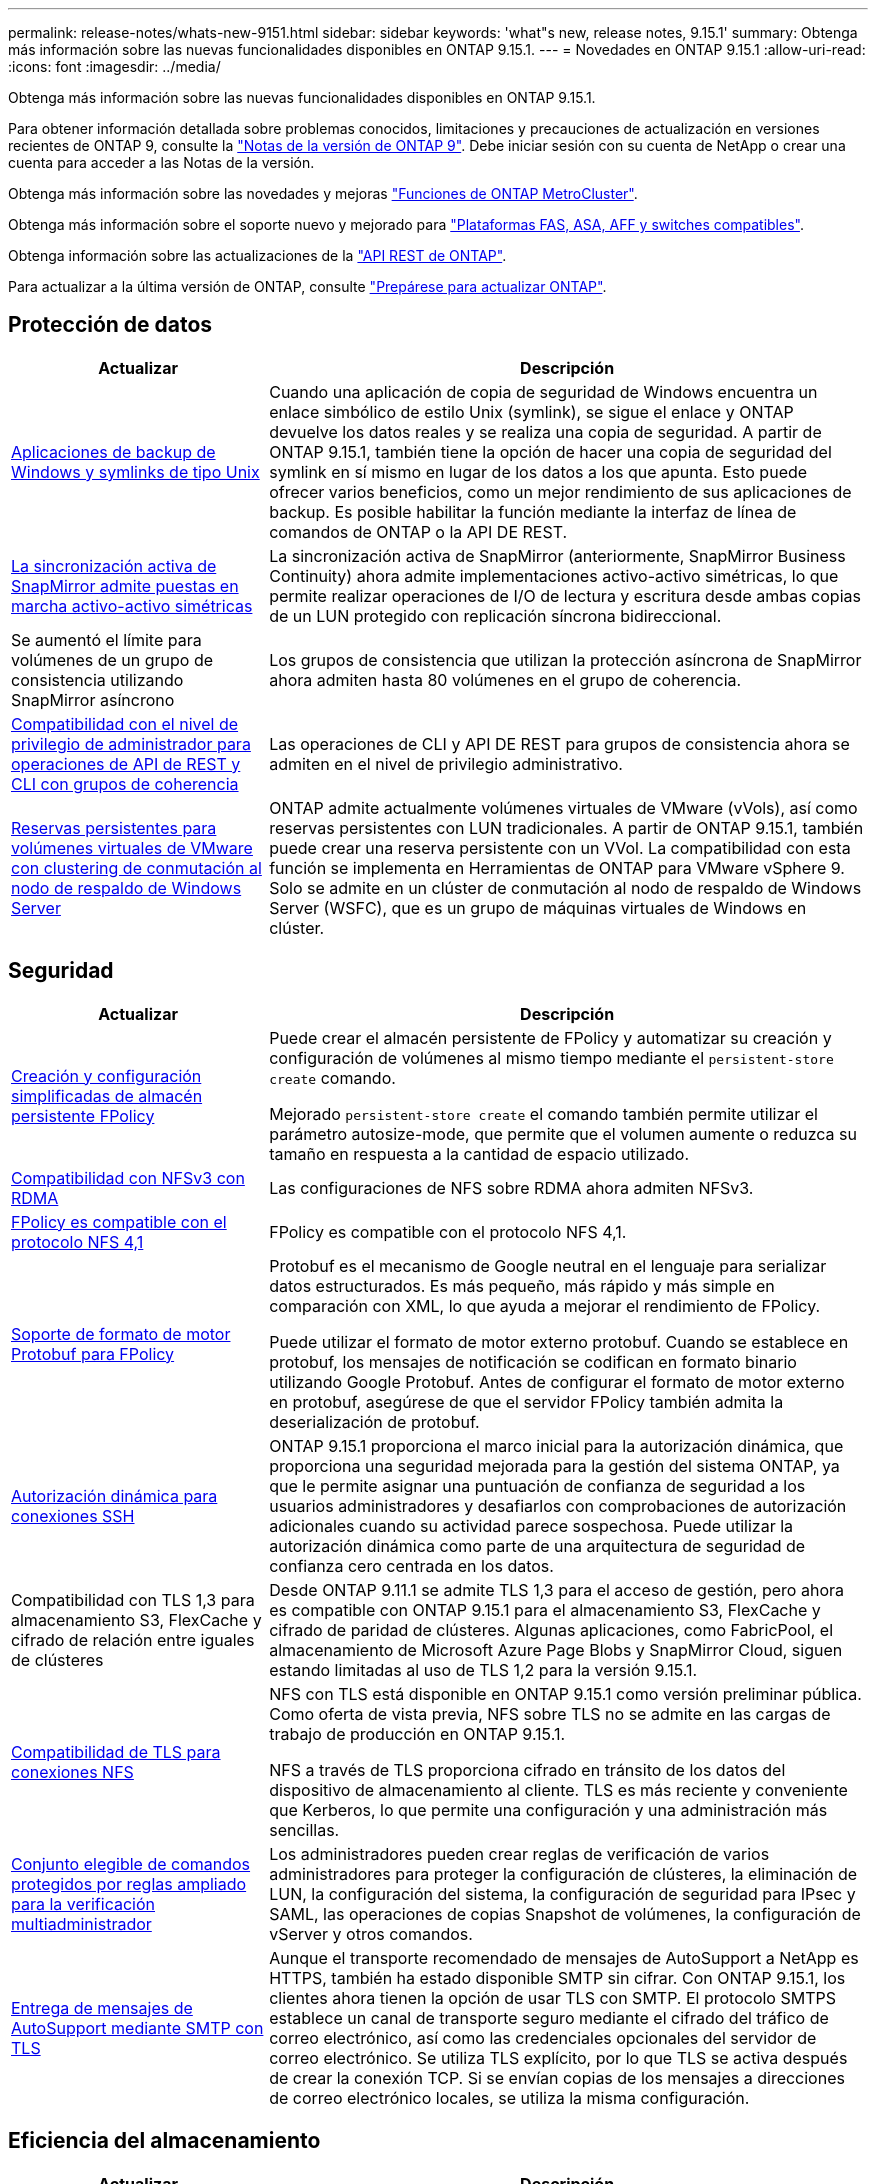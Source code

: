 ---
permalink: release-notes/whats-new-9151.html 
sidebar: sidebar 
keywords: 'what"s new, release notes, 9.15.1' 
summary: Obtenga más información sobre las nuevas funcionalidades disponibles en ONTAP 9.15.1. 
---
= Novedades en ONTAP 9.15.1
:allow-uri-read: 
:icons: font
:imagesdir: ../media/


[role="lead"]
Obtenga más información sobre las nuevas funcionalidades disponibles en ONTAP 9.15.1.

Para obtener información detallada sobre problemas conocidos, limitaciones y precauciones de actualización en versiones recientes de ONTAP 9, consulte la https://library.netapp.com/ecm/ecm_download_file/ECMLP2492508["Notas de la versión de ONTAP 9"^]. Debe iniciar sesión con su cuenta de NetApp o crear una cuenta para acceder a las Notas de la versión.

Obtenga más información sobre las novedades y mejoras https://docs.netapp.com/us-en/ontap-metrocluster/releasenotes/mcc-new-features.html["Funciones de ONTAP MetroCluster"^].

Obtenga más información sobre el soporte nuevo y mejorado para https://docs.netapp.com/us-en/ontap-systems/whats-new.html["Plataformas FAS, ASA, AFF y switches compatibles"^].

Obtenga información sobre las actualizaciones de la https://docs.netapp.com/us-en/ontap-automation/whats_new.html["API REST de ONTAP"^].

Para actualizar a la última versión de ONTAP, consulte link:../upgrade/create-upgrade-plan.html["Prepárese para actualizar ONTAP"].



== Protección de datos

[cols="30%,70%"]
|===
| Actualizar | Descripción 


 a| 
xref:../smb-admin/windows-backup-symlinks.html[Aplicaciones de backup de Windows y symlinks de tipo Unix]
 a| 
Cuando una aplicación de copia de seguridad de Windows encuentra un enlace simbólico de estilo Unix (symlink), se sigue el enlace y ONTAP devuelve los datos reales y se realiza una copia de seguridad. A partir de ONTAP 9.15.1, también tiene la opción de hacer una copia de seguridad del symlink en sí mismo en lugar de los datos a los que apunta. Esto puede ofrecer varios beneficios, como un mejor rendimiento de sus aplicaciones de backup. Es posible habilitar la función mediante la interfaz de línea de comandos de ONTAP o la API DE REST.



 a| 
xref:../snapmirror-active-sync/index.html[La sincronización activa de SnapMirror admite puestas en marcha activo-activo simétricas]
 a| 
La sincronización activa de SnapMirror (anteriormente, SnapMirror Business Continuity) ahora admite implementaciones activo-activo simétricas, lo que permite realizar operaciones de I/O de lectura y escritura desde ambas copias de un LUN protegido con replicación síncrona bidireccional.



 a| 
Se aumentó el límite para volúmenes de un grupo de consistencia utilizando SnapMirror asíncrono
 a| 
Los grupos de consistencia que utilizan la protección asíncrona de SnapMirror ahora admiten hasta 80 volúmenes en el grupo de coherencia.



 a| 
xref:../consistency-groups/configure-task.html[Compatibilidad con el nivel de privilegio de administrador para operaciones de API de REST y CLI con grupos de coherencia]
 a| 
Las operaciones de CLI y API DE REST para grupos de consistencia ahora se admiten en el nivel de privilegio administrativo.



 a| 
xref:../concepts/ontap-and-vmware.html[Reservas persistentes para volúmenes virtuales de VMware con clustering de conmutación al nodo de respaldo de Windows Server]
 a| 
ONTAP admite actualmente volúmenes virtuales de VMware (vVols), así como reservas persistentes con LUN tradicionales. A partir de ONTAP 9.15.1, también puede crear una reserva persistente con un VVol. La compatibilidad con esta función se implementa en Herramientas de ONTAP para VMware vSphere 9. Solo se admite en un clúster de conmutación al nodo de respaldo de Windows Server (WSFC), que es un grupo de máquinas virtuales de Windows en clúster.

|===


== Seguridad

[cols="30%,70%"]
|===
| Actualizar | Descripción 


 a| 
xref:../nas-audit/create-persistent-stores.html[Creación y configuración simplificadas de almacén persistente FPolicy]
 a| 
Puede crear el almacén persistente de FPolicy y automatizar su creación y configuración de volúmenes al mismo tiempo mediante el `persistent-store create` comando.

Mejorado `persistent-store create` el comando también permite utilizar el parámetro autosize-mode, que permite que el volumen aumente o reduzca su tamaño en respuesta a la cantidad de espacio utilizado.



 a| 
xref:../nfs-rdma/index.html[Compatibilidad con NFSv3 con RDMA]
 a| 
Las configuraciones de NFS sobre RDMA ahora admiten NFSv3.



 a| 
xref:../nas-audit/supported-file-operation-filter-fpolicy-nfsv4-concept.html[FPolicy es compatible con el protocolo NFS 4,1]
 a| 
FPolicy es compatible con el protocolo NFS 4,1.



 a| 
xref:../nas-audit/plan-fpolicy-external-engine-config-concept.html[Soporte de formato de motor Protobuf para FPolicy]
 a| 
Protobuf es el mecanismo de Google neutral en el lenguaje para serializar datos estructurados. Es más pequeño, más rápido y más simple en comparación con XML, lo que ayuda a mejorar el rendimiento de FPolicy.

Puede utilizar el formato de motor externo protobuf. Cuando se establece en protobuf, los mensajes de notificación se codifican en formato binario utilizando Google Protobuf. Antes de configurar el formato de motor externo en protobuf, asegúrese de que el servidor FPolicy también admita la deserialización de protobuf.



 a| 
xref:../authentication/dynamic-authorization-overview.html[Autorización dinámica para conexiones SSH]
 a| 
ONTAP 9.15.1 proporciona el marco inicial para la autorización dinámica, que proporciona una seguridad mejorada para la gestión del sistema ONTAP, ya que le permite asignar una puntuación de confianza de seguridad a los usuarios administradores y desafiarlos con comprobaciones de autorización adicionales cuando su actividad parece sospechosa.  Puede utilizar la autorización dinámica como parte de una arquitectura de seguridad de confianza cero centrada en los datos.



 a| 
Compatibilidad con TLS 1,3 para almacenamiento S3, FlexCache y cifrado de relación entre iguales de clústeres
 a| 
Desde ONTAP 9.11.1 se admite TLS 1,3 para el acceso de gestión, pero ahora es compatible con ONTAP 9.15.1 para el almacenamiento S3, FlexCache y cifrado de paridad de clústeres. Algunas aplicaciones, como FabricPool, el almacenamiento de Microsoft Azure Page Blobs y SnapMirror Cloud, siguen estando limitadas al uso de TLS 1,2 para la versión 9.15.1.



 a| 
xref:../nfs-admin/tls-nfs-strong-security-concept.html[Compatibilidad de TLS para conexiones NFS]
 a| 
NFS con TLS está disponible en ONTAP 9.15.1 como versión preliminar pública. Como oferta de vista previa, NFS sobre TLS no se admite en las cargas de trabajo de producción en ONTAP 9.15.1.

NFS a través de TLS proporciona cifrado en tránsito de los datos del dispositivo de almacenamiento al cliente. TLS es más reciente y conveniente que Kerberos, lo que permite una configuración y una administración más sencillas.



 a| 
xref:../multi-admin-verify/index.html#rule-protected-commands[Conjunto elegible de comandos protegidos por reglas ampliado para la verificación multiadministrador]
 a| 
Los administradores pueden crear reglas de verificación de varios administradores para proteger la configuración de clústeres, la eliminación de LUN, la configuración del sistema, la configuración de seguridad para IPsec y SAML, las operaciones de copias Snapshot de volúmenes, la configuración de vServer y otros comandos.



 a| 
xref:../system-admin/requirements-autosupport-reference.html[Entrega de mensajes de AutoSupport mediante SMTP con TLS]
 a| 
Aunque el transporte recomendado de mensajes de AutoSupport a NetApp es HTTPS, también ha estado disponible SMTP sin cifrar. Con ONTAP 9.15.1, los clientes ahora tienen la opción de usar TLS con SMTP. El protocolo SMTPS establece un canal de transporte seguro mediante el cifrado del tráfico de correo electrónico, así como las credenciales opcionales del servidor de correo electrónico. Se utiliza TLS explícito, por lo que TLS se activa después de crear la conexión TCP. Si se envían copias de los mensajes a direcciones de correo electrónico locales, se utiliza la misma configuración.

|===


== Eficiencia del almacenamiento

[cols="30%,70%"]
|===
| Actualizar | Descripción 


 a| 
xref:../volumes/determine-space-usage-volume-aggregate-concept.html[Cambios en los informes de métricas de espacio de volumen]
 a| 
Se han introducido dos contadores nuevos que muestran solo los metadatos que se están usando. Además, varios de los contadores existentes se han ajustado para eliminar los metadatos y mostrar solo los datos del usuario. Juntos, estos cambios proporcionan una visión más clara de las métricas separadas en los dos tipos de datos. Los clientes pueden utilizar estos contadores para implementar modelos de pago por uso más precisos descontando los metadatos del total y solo teniendo en cuenta los datos reales del usuario.



 a| 
xref:../concepts/builtin-storage-efficiency-concept.html[Eficiencia del almacenamiento con CPU o procesador de descarga dedicado]
 a| 
ONTAP proporciona eficiencia del almacenamiento y compactación de datos en plataformas AFF A70, AFF A90 y AFF A1K. Dependiendo de la plataforma, la compresión se realiza utilizando la CPU principal o con un procesador de descarga dedicado. La eficiencia del almacenamiento se activa de forma automática y no requiere configuración.

|===


== Mejoras de administración de recursos de almacenamiento

[cols="30%,70%"]
|===
| Actualizar | Descripción 


 a| 
xref:../flexcache-writeback/flexcache-writeback-enable-task.html[Compatibilidad con escritura de FlexCache]
 a| 
Cuando se habilita la opción de retroescritura en el volumen de caché, las solicitudes de escritura se envían a la caché local en lugar de al volumen de origen, lo que proporciona mejor rendimiento en los entornos informáticos perimetrales y en los caché con cargas de trabajo con gran carga de escritura.



 a| 
xref:../task_nas_file_system_analytics_enable.html[Mejora del rendimiento para el análisis de sistemas de archivos]
 a| 
ONTAP aplica que del 5 al 8 % de la capacidad de un volumen debe estar libre al habilitar el análisis del sistema de archivos, lo que mitiga los posibles problemas de rendimiento en volúmenes y análisis del sistema de archivos.



 a| 
Claves de cifrado de volúmenes FlexClone
 a| 
A un volumen FlexClone se le asigna una clave de cifrado dedicada independiente de la clave de cifrado (host) del volumen FlexVol.

|===


== System Manager

[cols="30%,70%"]
|===
| Actualizar | Descripción 


 a| 
xref:../snaplock/commit-snapshot-copies-worm-concept.html[Compatibilidad con System Manager para configurar relaciones de almacén de SnapLock]
 a| 
Las relaciones de almacén de SnapLock se pueden configurar mediante System Manager cuando el origen y el destino ejecutan ONTAP 9.15.1 o una versión posterior.



 a| 
xref:../task_cp_dashboard_tour.html[Mejoras en el rendimiento del panel de System Manager]
 a| 
La información de las vistas Estado, Capacidad, Red y Rendimiento de la consola de System Manager incluye descripciones más completas, incluidas mejoras de las métricas de rendimiento que ayudan a identificar y solucionar problemas de latencia o rendimiento.

|===


== Renovar

[cols="30%,70%"]
|===
| Actualizar | Descripción 


 a| 
xref:../upgrade/automated-upgrade-task.html[Soporte para la migración de LIF al nodo de partner de alta disponibilidad durante las actualizaciones automatizadas no disruptivas]
 a| 
Si la migración de LIF al otro grupo de lotes falla durante una actualización no disruptiva automática, las LIF se migran al nodo del partner de alta disponibilidad en el mismo grupo de lotes.

|===
